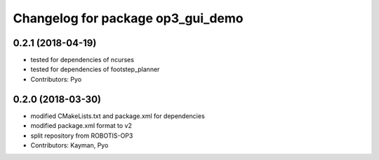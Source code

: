 ^^^^^^^^^^^^^^^^^^^^^^^^^^^^^^^^^^
Changelog for package op3_gui_demo
^^^^^^^^^^^^^^^^^^^^^^^^^^^^^^^^^^

0.2.1 (2018-04-19)
------------------
* tested for dependencies of ncurses
* tested for dependencies of footstep_planner
* Contributors: Pyo

0.2.0 (2018-03-30)
------------------
* modified CMakeLists.txt and package.xml for dependencies
* modified package.xml format to v2
* split repository from ROBOTIS-OP3
* Contributors: Kayman, Pyo
